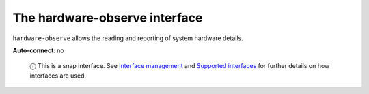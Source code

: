 .. 7833.md

.. \_the-hardware-observe-interface:

The hardware-observe interface
==============================

``hardware-observe`` allows the reading and reporting of system hardware details.

**Auto-connect**: no

   ⓘ This is a snap interface. See `Interface management <interface-management.md>`__ and `Supported interfaces <supported-interfaces.md>`__ for further details on how interfaces are used.

